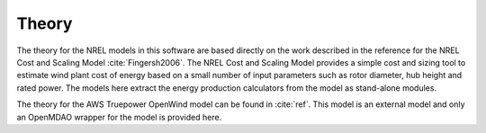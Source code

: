 .. _theory:

Theory
------

The theory for the NREL models in this software are based directly on the work described in the reference for the NREL Cost and Scaling Model :cite:`Fingersh2006`.  The NREL Cost and Scaling Model provides a simple cost and sizing tool to estimate wind plant cost of energy based on a small number of input parameters such as rotor diameter, hub height and rated power.  The models here extract the energy production calculators from the model as stand-alone modules.

The theory for the AWS Truepower OpenWind model can be found in :cite:`ref`.  This model is an external model and only an OpenMDAO wrapper for the model is provided here.


.. only:: html

    :bib:`Bibliography`

.. bibliography:: references.bib
    :style: unsrt
